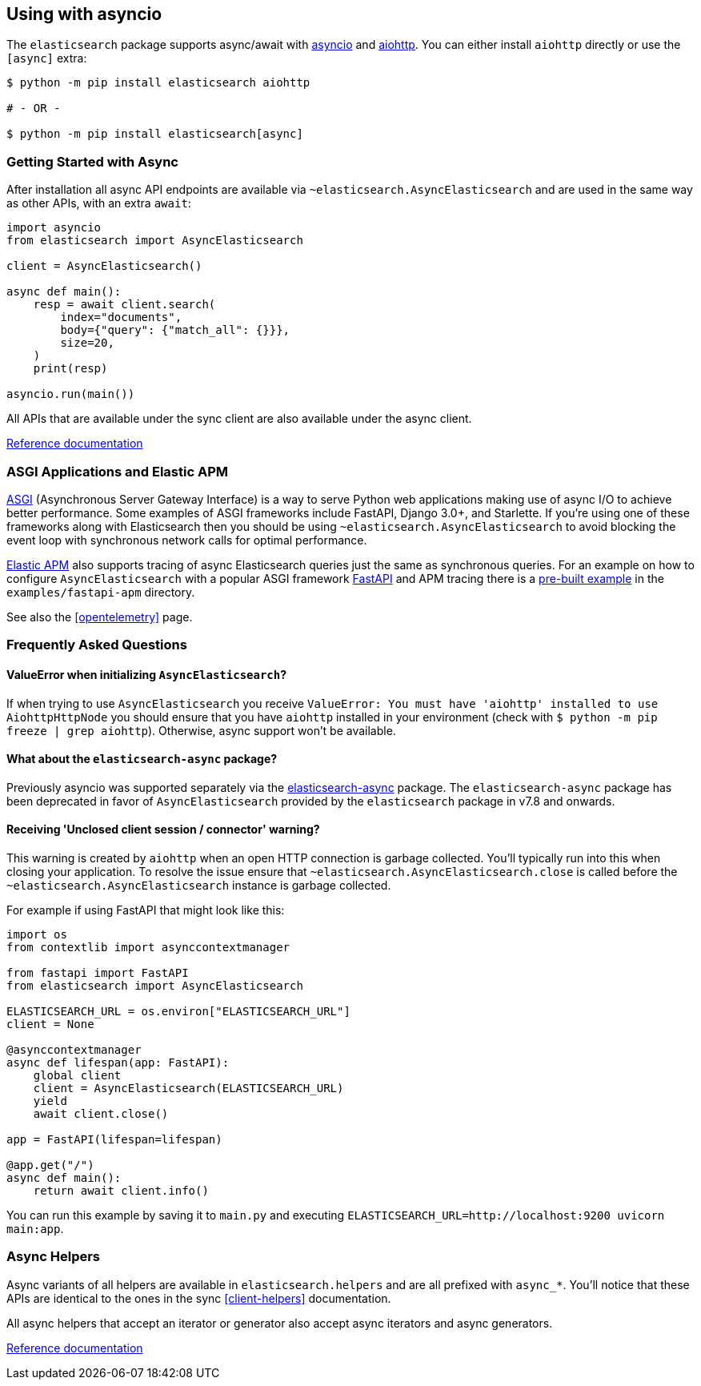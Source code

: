 [[async]]
== Using with asyncio

The `elasticsearch` package supports async/await with
https://docs.python.org/3/library/asyncio.html[asyncio] and
https://docs.aiohttp.org[aiohttp]. You can either install `aiohttp`
directly or use the `[async]` extra:

[source,bash]
----
$ python -m pip install elasticsearch aiohttp

# - OR -

$ python -m pip install elasticsearch[async]
----

[discrete]
=== Getting Started with Async

After installation all async API endpoints are available via
`~elasticsearch.AsyncElasticsearch` and are used in the same way as
other APIs, with an extra `await`:

[source,python]
----
import asyncio
from elasticsearch import AsyncElasticsearch

client = AsyncElasticsearch()

async def main():
    resp = await client.search(
        index="documents",
        body={"query": {"match_all": {}}},
        size=20,
    )
    print(resp)

asyncio.run(main())
----

All APIs that are available under the sync client are also available
under the async client.

https://elasticsearch-py.readthedocs.io/en/latest/async.html#api-reference[Reference documentation]

[discrete]
=== ASGI Applications and Elastic APM

https://asgi.readthedocs.io[ASGI] (Asynchronous Server Gateway
Interface) is a way to serve Python web applications making use of
async I/O to achieve better performance. Some examples of ASGI
frameworks include FastAPI, Django 3.0+, and Starlette. If you're
using one of these frameworks along with Elasticsearch then you should
be using `~elasticsearch.AsyncElasticsearch` to avoid blocking the event
loop with synchronous network calls for optimal performance.

https://www.elastic.co/guide/en/apm/agent/python/current/index.html[Elastic
APM] also supports tracing of async Elasticsearch queries just the same
as synchronous queries. For an example on how to configure
`AsyncElasticsearch` with a popular ASGI framework
https://fastapi.tiangolo.com/[FastAPI] and APM tracing there is a
https://github.com/elastic/elasticsearch-py/tree/master/examples/fastapi-apm[pre-built
example] in the `examples/fastapi-apm` directory.

See also the <<opentelemetry>> page.

[discrete]
=== Frequently Asked Questions

[discrete]
==== ValueError when initializing `AsyncElasticsearch`?

If when trying to use `AsyncElasticsearch` you receive
`ValueError: You must have 'aiohttp' installed to use AiohttpHttpNode`
you should ensure that you have `aiohttp` installed in your environment
(check with `$ python -m pip freeze | grep aiohttp`). Otherwise,
async support won't be available.

[discrete]
==== What about the `elasticsearch-async` package?

Previously asyncio was supported separately via the
https://github.com/elastic/elasticsearch-py-async[elasticsearch-async]
package. The `elasticsearch-async` package has been deprecated in favor
of `AsyncElasticsearch` provided by the `elasticsearch` package in v7.8
and onwards.

[discrete]
==== Receiving 'Unclosed client session / connector' warning?

This warning is created by `aiohttp` when an open HTTP connection is
garbage collected. You'll typically run into this when closing your
application. To resolve the issue ensure that
`~elasticsearch.AsyncElasticsearch.close` is called before the
`~elasticsearch.AsyncElasticsearch` instance is garbage collected.

For example if using FastAPI that might look like this:

[source,python]
----
import os
from contextlib import asynccontextmanager

from fastapi import FastAPI
from elasticsearch import AsyncElasticsearch

ELASTICSEARCH_URL = os.environ["ELASTICSEARCH_URL"]
client = None

@asynccontextmanager
async def lifespan(app: FastAPI):
    global client
    client = AsyncElasticsearch(ELASTICSEARCH_URL)
    yield
    await client.close()

app = FastAPI(lifespan=lifespan)

@app.get("/")
async def main():
    return await client.info()
----

You can run this example by saving it to `main.py` and executing
`ELASTICSEARCH_URL=http://localhost:9200 uvicorn main:app`.

[discrete]
=== Async Helpers

Async variants of all helpers are available in `elasticsearch.helpers`
and are all prefixed with `async_*`. You'll notice that these APIs
are identical to the ones in the sync <<client-helpers>> documentation.

All async helpers that accept an iterator or generator also accept async
iterators and async generators.

https://elasticsearch-py.readthedocs.io/en/latest/async.html#async-helpers[Reference documentation]

